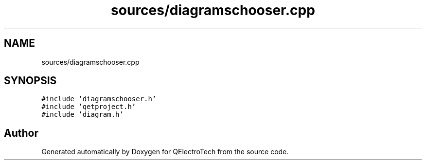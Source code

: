 .TH "sources/diagramschooser.cpp" 3 "Thu Aug 27 2020" "Version 0.8-dev" "QElectroTech" \" -*- nroff -*-
.ad l
.nh
.SH NAME
sources/diagramschooser.cpp
.SH SYNOPSIS
.br
.PP
\fC#include 'diagramschooser\&.h'\fP
.br
\fC#include 'qetproject\&.h'\fP
.br
\fC#include 'diagram\&.h'\fP
.br

.SH "Author"
.PP 
Generated automatically by Doxygen for QElectroTech from the source code\&.
